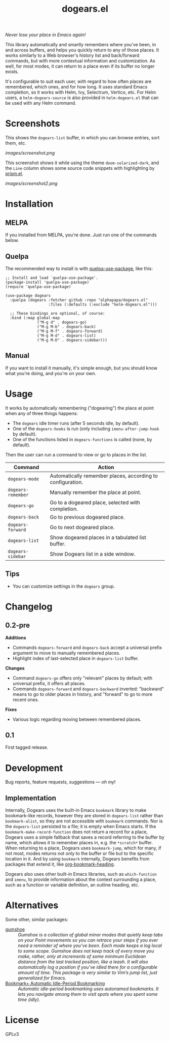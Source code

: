 #+TITLE: dogears.el

#+PROPERTY: LOGGING nil

# Note: This readme works with the org-make-toc <https://github.com/alphapapa/org-make-toc> package, which automatically updates the table of contents.

#+HTML: <img src="images/mascot.png" align="right">

# [[https://melpa.org/#/package-name][file:https://melpa.org/packages/dogears-badge.svg]] [[https://stable.melpa.org/#/package-name][file:https://stable.melpa.org/packages/dogears-badge.svg]]

/Never lose your place in Emacs again!/

This library automatically and smartly remembers where you've been, in and across buffers, and helps you quickly return to any of those places.  It works similarly to a Web browser's history list and back/forward commands, but with more contextual information and customization.  As well, for most modes, it can return to a place even if its buffer no longer exists.

It's configurable to suit each user, with regard to how often places are remembered, which ones, and for how long.  It uses standard Emacs completion, so it works with Helm, Ivy, Selectrum, Vertico, etc.  For Helm users, a ~helm-dogears-source~ is also provided in =helm-dogears.el= that can be used with any Helm command.

* Screenshots

This shows the ~dogears-list~ buffer, in which you can browse entries, sort them, etc.

[[images/screenshot.png]]

This screenshot shows it while using the theme =doom-solarized-dark=, and the =Line= column shows some source code snippets with highlighting by [[https://github.com/alphapapa/prism.el][prism.el]].

[[images/screenshot2.png]]

* Contents                                                         :noexport:
:PROPERTIES:
:TOC:      :include siblings
:ID:       8cdd22ed-5ab9-4ec6-962a-c05945a43ecf
:END:
:CONTENTS:
- [[#installation][Installation]]
- [[#usage][Usage]]
- [[#changelog][Changelog]]
- [[#development][Development]]
  - [[#implementation][Implementation]]
- [[#alternatives][Alternatives]]
:END:

* Installation
:PROPERTIES:
:TOC:      :depth 0
:ID:       c3d59323-561a-4839-9e54-e2a8dfa72213
:END:

** MELPA

If you installed from MELPA, you're done.  Just run one of the commands below.

** Quelpa

The recommended way to install is with [[https://github.com/quelpa/quelpa-use-package][quelpa-use-package]], like this:

#+BEGIN_SRC elisp
  ;; Install and load `quelpa-use-package'.
  (package-install 'quelpa-use-package)
  (require 'quelpa-use-package)

  (use-package dogears
    :quelpa (dogears :fetcher github :repo "alphapapa/dogears.el"
                     :files (:defaults (:exclude "helm-dogears.el")))

    ;; These bindings are optional, of course:
    :bind (:map global-map
                ("M-g d" . dogears-go)
                ("M-g M-b" . dogears-back)
                ("M-g M-f" . dogears-forward)
                ("M-g M-d" . dogears-list)
                ("M-g M-D" . dogears-sidebar)))
#+END_SRC

** Manual

If you want to install it manually, it's simple enough, but you should know what you're doing, and you're on your own.

* Usage
:PROPERTIES:
:TOC:      :depth 0
:ID:       986e8593-3ed1-4716-8423-788e8a178aa3
:END:

It works by automatically remembering ("dogearing") the place at point when any of three things happens:

+  The ~dogears~ idle timer runs (after 5 seconds idle, by default).
+  One of the ~dogears-hooks~ is run (only including ~imenu-after-jump-hook~ by default).
+  One of the functions listed in ~dogears-functions~ is called (none, by default).

Then the user can run a command to view or go to places in the list.

| Command          | Action                                                     |
|------------------+------------------------------------------------------------|
| =dogears-mode=     | Automatically remember places, according to configuration. |
| =dogears-remember= | Manually remember the place at point.                      |
| =dogears-go=       | Go to a dogeared place, selected with completion.          |
| =dogears-back=     | Go to previous dogeared place.                             |
| =dogears-forward=  | Go to next dogeared place.                                 |
| =dogears-list=     | Show dogeared places in a tabulated list buffer.           |
| =dogears-sidebar=  | Show Dogears list in a side window.                        |

** Tips
:PROPERTIES:
:ID:       6a5b2fdf-1031-4801-a471-b4dd47b953c7
:END:

+ You can customize settings in the =dogears= group.

* Changelog
:PROPERTIES:
:TOC:      :depth 0
:END:

** 0.2-pre

*Additions*

+ Commands ~dogears-forward~ and ~dogears-back~ accept a universal prefix argument to move to manually remembered places.
+ Highlight index of last-selected place in ~dogears-list~ buffer.

*Changes*

+ Command ~dogears-go~ offers only "relevant" places by default; with universal prefix, it offers all places.
+ Commands ~dogears-forward~ and ~dogears-backward~ inverted: "backward" means to go to older places in history, and "forward" to go to more recent ones.

*Fixes*

+ Various logic regarding moving between remembered places.

** 0.1

First tagged release.

# * Credits

* Development
:PROPERTIES:
:ID:       b2791280-8809-44dc-8a20-fb1517499ce1
:END:

Bug reports, feature requests, suggestions — /oh my/!

** Implementation
:PROPERTIES:
:ID:       3d92e106-2964-4097-a8d4-e4607dc240ab
:END:

Internally, Dogears uses the built-in Emacs ~bookmark~ library to make bookmark-like records, however they are stored in ~dogears-list~ rather than ~bookmark-alist~, so they are not accessible with ~bookmark~ commands.  Nor is the ~dogears-list~ persisted to a file; it is empty when Emacs starts.  If the ~bookmark-make-record-function~ does not return a record for a place, Dogears uses a simple fallback that saves a record referring to the buffer by name, which allows it to remember places in, e.g. the =*scratch*= buffer.  When returning to a place, Dogears uses ~bookmark-jump~, which for many, if not most, modes returns not only to the buffer or file but to the specific location in it.  And by using ~bookmark~ internally, Dogears benefits from packages that extend it, like [[https://github.com/alphapapa/org-bookmark-heading][org-bookmark-heading]].

Dogears also uses other built-in Emacs libraries, such as ~which-function~ and ~imenu~, to provide information about the context surrounding a place, such as a function or variable definition, an outline heading, etc.

* Alternatives
:PROPERTIES:
:ID:       96cb74a4-8c0d-48e7-bf5a-ff5f1f7af91a
:END:

Some other, similar packages:

+  [[https://github.com/Overdr0ne/gumshoe][gumshoe]] :: /Gumshoe is a collection of global minor modes that quietly keep tabs on your Point movements so you can retrace your steps if you ever need a reminder of where you’ve been.  Each mode keeps a log local to some scope.  Gumshoe does not keep track of every move you make, rather, only at increments of some minimum Euclidean distance from the last tracked position, like a leash.  It will also automatically log a position if you’ve idled there for a configurable amount of time.  This package is very similar to Vim’s jump list, just generalized for Emacs./
+  [[https://www.emacswiki.org/emacs/BookmarkPlus#AutomaticIdle-PeriodBookmarking][Bookmark+ Automatic Idle-Period Bookmarking]] :: /Automatic idle-period bookmarking uses autonamed bookmarks.  It lets you navigate among them to visit spots where you spent some time (idly)./

* License
:PROPERTIES:
:TOC:      :ignore (this)
:END:

GPLv3

# Local Variables:
# eval: (require 'org-make-toc)
# before-save-hook: org-make-toc
# org-export-with-properties: ()
# org-export-with-title: t
# End:

